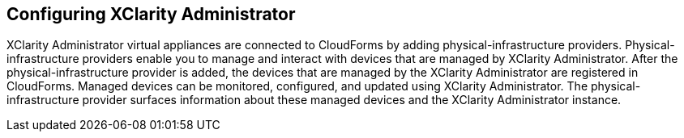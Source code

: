 == Configuring XClarity Administrator

XClarity Administrator virtual appliances are connected to CloudForms by adding physical-infrastructure providers. Physical-infrastructure providers enable you to manage and interact with devices that are managed by XClarity Administrator. After the physical-infrastructure provider is added, the devices that are managed by the XClarity Administrator are registered in CloudForms. Managed devices can be monitored, configured, and updated using XClarity Administrator. The physical-infrastructure provider surfaces information about these managed devices and the XClarity Administrator instance.